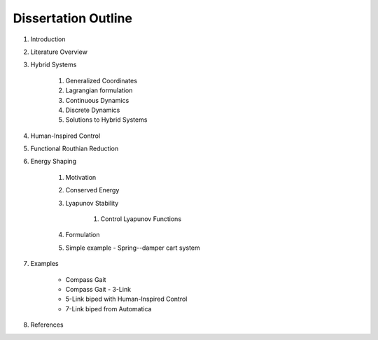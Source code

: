 Dissertation Outline
====================

#. Introduction
#. Literature Overview
#. Hybrid Systems

    #. Generalized Coordinates
    #. Lagrangian formulation
    #. Continuous Dynamics
    #. Discrete Dynamics
    #. Solutions to Hybrid Systems

#. Human-Inspired Control
#. Functional Routhian Reduction
#. Energy Shaping

    #. Motivation
    #. Conserved Energy
    #. Lyapunov Stability
       
        #. Control Lyapunov Functions

    #. Formulation
    #. Simple example - Spring--damper cart system

#. Examples

    - Compass Gait
    - Compass Gait - 3-Link
    - 5-Link biped with Human-Inspired Control
    - 7-Link biped from Automatica

#. References
